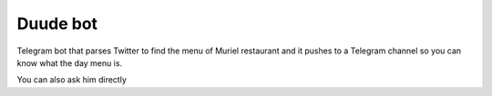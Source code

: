 ==============
Duude bot
==============

Telegram bot that parses Twitter to find the menu of Muriel restaurant 
and it pushes to a Telegram channel so you can know what the day menu is.

You can also ask him directly
